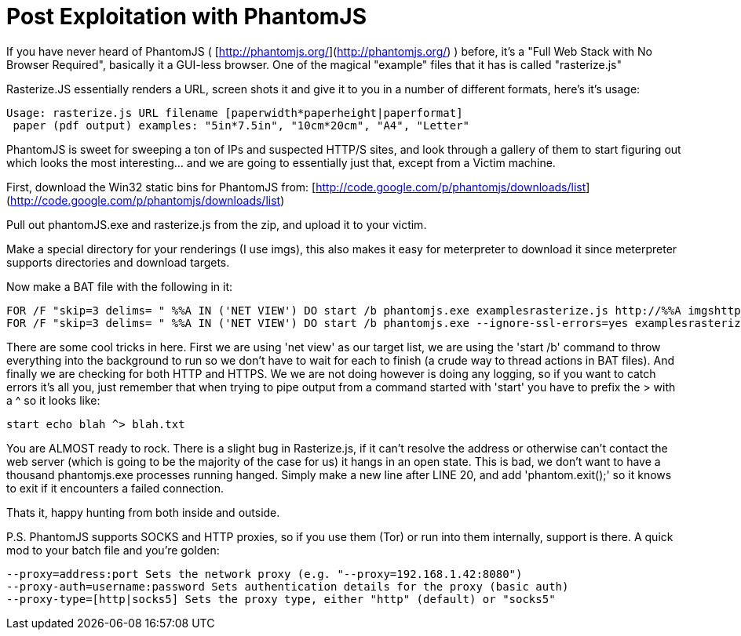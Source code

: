 = Post Exploitation with PhantomJS
:hp-tags: post exploitation, phantomjs, web

If you have never heard of PhantomJS ( [http://phantomjs.org/](http://phantomjs.org/) ) before, it's a "Full Web Stack with No Browser Required", basically it a GUI-less browser. One of the magical "example" files that it has is called "rasterize.js"

Rasterize.JS essentially renders a URL, screen shots it and give it to you in a number of different formats, here's it's usage:

```
Usage: rasterize.js URL filename [paperwidth*paperheight|paperformat]
 paper (pdf output) examples: "5in*7.5in", "10cm*20cm", "A4", "Letter"
```

PhantomJS is sweet for sweeping a ton of IPs and suspected HTTP/S sites, and look through a gallery of them to start figuring out which looks the most interesting… and we are going to essentially just that, except from a Victim machine.

First, download the Win32 static bins for PhantomJS from: [http://code.google.com/p/phantomjs/downloads/list](http://code.google.com/p/phantomjs/downloads/list)

Pull out phantomJS.exe and rasterize.js from the zip, and upload it to your victim.

Make a special directory for your renderings (I use imgs), this also makes it easy for meterpreter to download it since meterpreter supports directories and download targets.

Now make a BAT file with the following in it:

```
FOR /F "skip=3 delims= " %%A IN ('NET VIEW') DO start /b phantomjs.exe examplesrasterize.js http://%%A imgshttp_%%A.png
FOR /F "skip=3 delims= " %%A IN ('NET VIEW') DO start /b phantomjs.exe --ignore-ssl-errors=yes examplesrasterize.js https://%%A imgshttps_%%A.png
```


There are some cool tricks in here. First we are using 'net view' as our target list, we are using the 'start /b' command to throw everything into the background to run so we don't have to wait for each to finish (a crude way to thread actions in BAT files). And finally we are checking for both HTTP and HTTPS. We we are not doing however is doing any logging, so if you want to catch errors it's all you, just remember that when trying to pipe output from a command started with 'start' you have to prefix the > with a ^ so it looks like:

`start echo blah ^> blah.txt`

You are ALMOST ready to rock. There is a slight bug in Rasterize.js, if it can't resolve the address or otherwise can't contact the web server (which is going to be the majority of the case for us) it hangs in an open state. This is bad, we don't want to have a thousand phantomjs.exe processes running hanged. Simply make a new line after LINE 20, and add 'phantom.exit();' so it knows to exit if it encounters a failed connection.

Thats it, happy hunting from both inside and outside.

P.S. PhantomJS supports SOCKS and HTTP proxies, so if you use them (Tor) or run into them internally, support is there. A quick mod to your batch file and you're golden:

```
--proxy=address:port Sets the network proxy (e.g. "--proxy=192.168.1.42:8080")  
--proxy-auth=username:password Sets authentication details for the proxy (basic auth)  
--proxy-type=[http|socks5] Sets the proxy type, either "http" (default) or "socks5"
```
